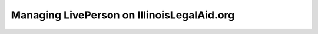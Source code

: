 ============================================
Managing LivePerson on IllinoisLegalAid.org
============================================

